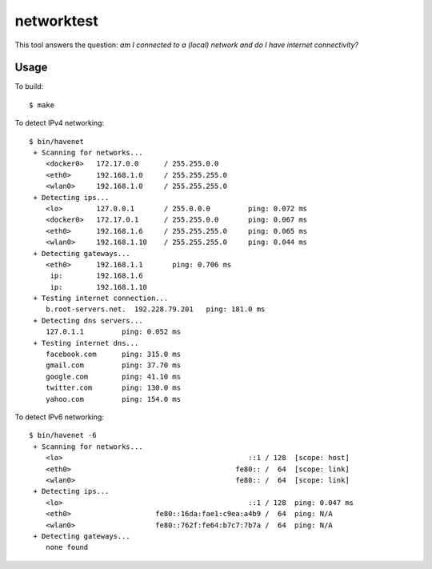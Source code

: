 ===========
networktest
===========

.. image:: https://api.travis-ci.org/numerodix/networktest.png?branch=master
    :target: https://travis-ci.org/numerodix/networktest

This tool answers the question: *am I connected to a (local) network and do I
have internet connectivity?*



Usage
=====

To build::
    
    $ make

To detect IPv4 networking::

    $ bin/havenet
     + Scanning for networks...
        <docker0>   172.17.0.0      / 255.255.0.0    
        <eth0>      192.168.1.0     / 255.255.255.0  
        <wlan0>     192.168.1.0     / 255.255.255.0  
     + Detecting ips...
        <lo>        127.0.0.1       / 255.0.0.0         ping: 0.072 ms
        <docker0>   172.17.0.1      / 255.255.0.0       ping: 0.067 ms
        <eth0>      192.168.1.6     / 255.255.255.0     ping: 0.065 ms
        <wlan0>     192.168.1.10    / 255.255.255.0     ping: 0.044 ms
     + Detecting gateways...
        <eth0>      192.168.1.1       ping: 0.706 ms
         ip:        192.168.1.6    
         ip:        192.168.1.10   
     + Testing internet connection...
        b.root-servers.net.  192.228.79.201   ping: 181.0 ms
     + Detecting dns servers...
        127.0.1.1         ping: 0.052 ms
     + Testing internet dns...
        facebook.com      ping: 315.0 ms
        gmail.com         ping: 37.70 ms
        google.com        ping: 41.10 ms
        twitter.com       ping: 130.0 ms
        yahoo.com         ping: 154.0 ms

To detect IPv6 networking::

    $ bin/havenet -6
     + Scanning for networks...
        <lo>                                            ::1 / 128  [scope: host]
        <eth0>                                       fe80:: /  64  [scope: link]
        <wlan0>                                      fe80:: /  64  [scope: link]
     + Detecting ips...
        <lo>                                            ::1 / 128  ping: 0.047 ms
        <eth0>                    fe80::16da:fae1:c9ea:a4b9 /  64  ping: N/A
        <wlan0>                   fe80::762f:fe64:b7c7:7b7a /  64  ping: N/A
     + Detecting gateways...
        none found
